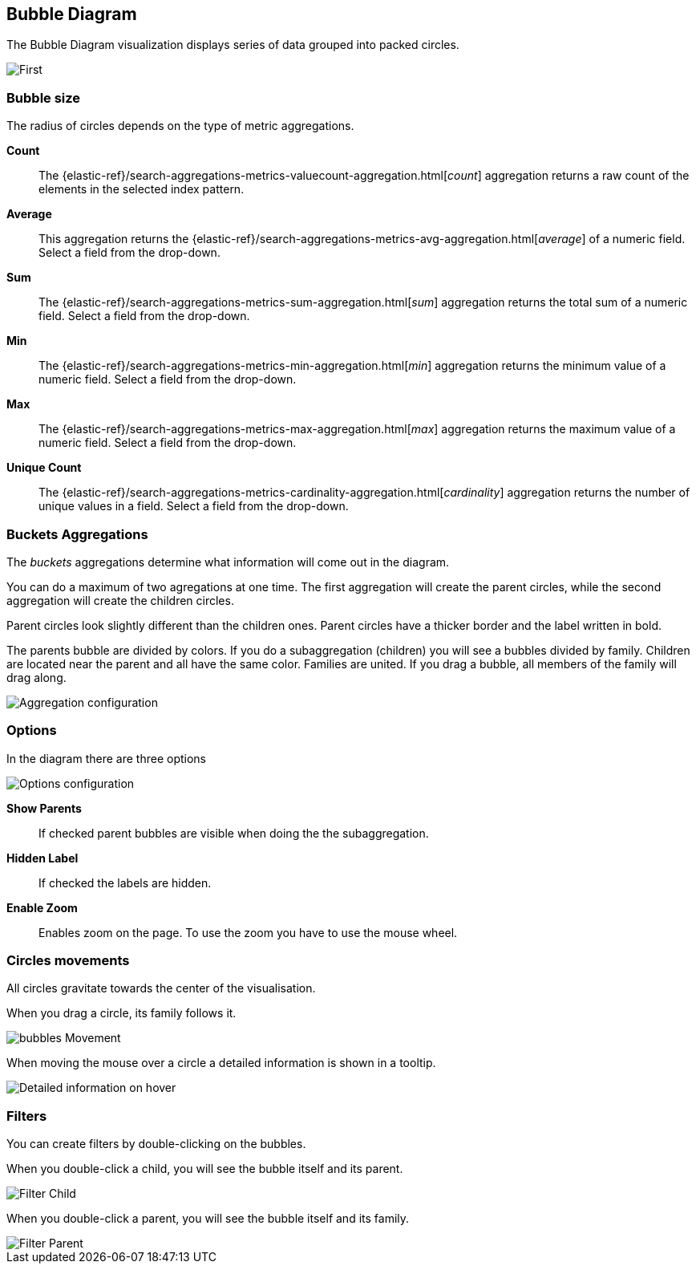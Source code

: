[[bubble_diagram]]
== Bubble Diagram

The Bubble Diagram visualization displays series of data grouped into packed circles.

image::images/bubble_diagram/first_image.png["First",align="center"]

[float]
=== Bubble size

The radius of circles depends on the type of metric aggregations.

*Count*:: The {elastic-ref}/search-aggregations-metrics-valuecount-aggregation.html[_count_] aggregation returns a raw count of
the elements in the selected index pattern.
*Average*:: This aggregation returns the {elastic-ref}/search-aggregations-metrics-avg-aggregation.html[_average_] of a numeric
field. Select a field from the drop-down.
*Sum*:: The {elastic-ref}/search-aggregations-metrics-sum-aggregation.html[_sum_] aggregation returns the total sum of a numeric
field. Select a field from the drop-down.
*Min*:: The {elastic-ref}/search-aggregations-metrics-min-aggregation.html[_min_] aggregation returns the minimum value of a
numeric field. Select a field from the drop-down.
*Max*:: The {elastic-ref}/search-aggregations-metrics-max-aggregation.html[_max_] aggregation returns the maximum value of a
numeric field. Select a field from the drop-down.
*Unique Count*:: The {elastic-ref}/search-aggregations-metrics-cardinality-aggregation.html[_cardinality_] aggregation returns
the number of unique values in a field. Select a field from the drop-down.

[float]
=== Buckets Aggregations

The _buckets_ aggregations determine what information will come out in the diagram.

You can do a maximum of two agregations at one time.
The first aggregation will create the parent circles, while the second aggregation will create the children circles.

Parent circles look slightly different than the children ones.
Parent circles have a thicker border and the label written in bold.

The parents bubble are divided by colors.
If you do a subaggregation (children) you will see a bubbles divided by family.
Children are located near the parent and all have the same color.
Families are united. If you drag a bubble, all members of the family will drag along.

image::images/bubble_diagram/aggregations.png["Aggregation configuration",align="center"]

[float]
=== Options

In the diagram there are three options

image::images/bubble_diagram/options.png["Options configuration",align="center",]

*Show Parents*:: If checked parent bubbles are visible when doing the the subaggregation.

*Hidden Label*:: If checked the labels are hidden.

*Enable Zoom*:: Enables zoom on the page. To use the zoom you have to use the mouse wheel.

[float]
=== Circles movements

All circles gravitate towards the center of the visualisation.

When you drag a circle, its family follows it.

image::images/bubble_diagram/movement.png["bubbles Movement",align="center"]

When moving the mouse over a circle a detailed information is shown in a tooltip.

image::images/bubble_diagram/table.png["Detailed information on hover",align="center"]

[float]
=== Filters

You can create filters by double-clicking on the bubbles.

When you double-click a child, you will see the bubble itself and its parent.

image::images/bubble_diagram/filter_child.png["Filter Child",align="center"]

When you double-click a parent, you will see the bubble itself and its family.

image::images/bubble_diagram/filter_parent.png["Filter Parent",align="center"]
